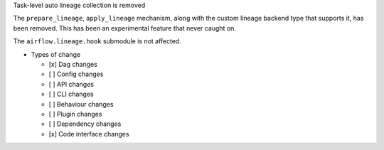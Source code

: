 Task-level auto lineage collection is removed

The ``prepare_lineage``, ``apply_lineage`` mechanism, along with the custom
lineage backend type that supports it, has been removed. This has been an
experimental feature that never caught on.

The ``airflow.lineage.hook`` submodule is not affected.

* Types of change

  * [x] Dag changes
  * [ ] Config changes
  * [ ] API changes
  * [ ] CLI changes
  * [ ] Behaviour changes
  * [ ] Plugin changes
  * [ ] Dependency changes
  * [x] Code interface changes
